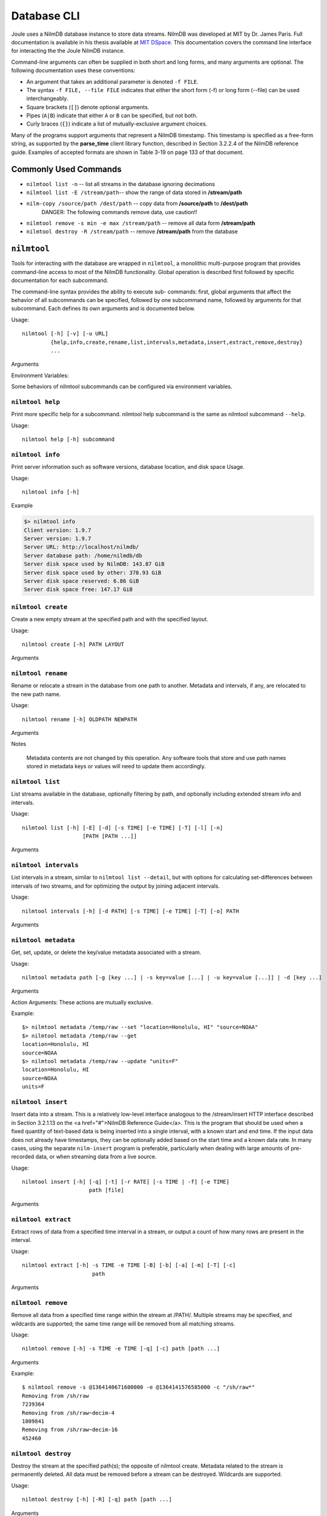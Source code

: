 
Database CLI
============

Joule uses a NilmDB database instance to store data streams. NilmDB was developed
at MIT by Dr. James Paris. Full documentation is available in his thesis available
at `MIT DSpace <https://dspace.mit.edu/handle/1721.1/84720>`_. This documentation
covers the command line interface for interacting the the Joule NilmDB instance.


Command-line arguments can often be supplied in both short and long
forms, and many arguments are optional. The following documentation uses these
conventions:

* An argument that takes an additional parameter is denoted ``-f FILE``.
* The syntax ``-f FILE, --file FILE`` indicates that either the short form (-f) or long form (--file) can be used interchangeably.
* Square brackets (``[]``) denote optional arguments.
* Pipes (``A|B``) indicate that either ``A`` or ``B`` can be specified, but not both.
* Curly braces (``{}``) indicate a list of mutually-exclusive argument choices.

Many of the programs support arguments that represent a NilmDB timestamp. This
timestamp is specified as a free-form string, as supported by the **parse_time**
client library function, described in Section 3.2.2.4 of the NilmDB reference
guide. Examples of accepted formats are shown in Table 3-19 on page 133 of that
document.

Commonly Used Commands
----------------------

* ``nilmtool list -n`` -- list all streams in the database ignoring decimations
* ``nilmtool list -E /stream/path``-- show the range of data stored in **/stream/path**
* ``nilm-copy /source/path /dest/path`` -- copy data from **/source/path** to **/dest/path**
    DANGER: The following commands remove data, use caution!!

* ``nilmtool remove -s min -e max /stream/path`` -- remove all data form **/stream/path**
* ``nilmtool destroy -R /stream/path`` -- remove **/stream/path** from the database

``nilmtool``
------------

Tools for interacting with the database are wrapped in ``nilmtool``, a
monolithic multi-purpose program that provides command-line access to most of
the NilmDB functionality. Global operation is described first followed by
specific documentation for each subcommand.

The command-line syntax provides the ability to execute sub- commands: first,
global arguments that affect the behavior of all subcommands can be specified,
followed by one subcommand name, followed by arguments for that subcommand. Each
defines its own arguments and is documented below.

Usage::

  nilmtool [-h] [-v] [-u URL]
           {help,info,create,rename,list,intervals,metadata,insert,extract,remove,destroy}
           ...

Arguments

.. raw:: html

  <div class="block-indent">
    <dl class="arglist">
      <dt>-u URL, --url URL</dt><dd> (default: http://localhost/nilmdb/) NilmDB server URL. Must be specified before the subcommand.</dd>
      <dt>subcommand ...</dt><dd>The subcommand to run, followed by its arguments. This is required.</dd>
      <dt>-h, --help</dt><dd>Print a help message with Usage information and details on all supported command-line arguments. This can also be specified after the subcom- mand, in which case the Usage and arguments of the subcommand are shown instead.</dd>
      <dt>-v, --version</dt><dd>Print the nilmtool version.</dd>
    </dl>
  </div>

Environment Variables:

Some behaviors of nilmtool subcommands can be configured via environment variables.

.. raw:: html

  <div class="block-indent">
    <dl class="arglist">
      <dt>NILMDB_URL</dt><dd> (default: http://localhost/nilmdb/) The default URL of the NilmDB server. This is used if --url is not specified, and can be set as an environment variable to avoid the need to specify it on each invocation of nilmtool.</dd>
      <dt>TZ</dt><dd>(default: system default timezone) The timezone to use when parsing or displaying times. This is usually of the form America/New_York, using the standard TZ names from the IANA
  Time Zone Database</dd>
    </dl>
  </div>

``nilmtool help``
+++++++++++++++++

Print more specific help for a subcommand. nilmtool help subcommand is the same as nilmtool subcommand ``--help``.

Usage::

  nilmtool help [-h] subcommand



``nilmtool info``
+++++++++++++++++
Print server information such as software versions, database location, and disk space Usage.

Usage::

  nilmtool info [-h]

Example

.. code-block:: bash

  $> nilmtool info
  Client version: 1.9.7
  Server version: 1.9.7
  Server URL: http://localhost/nilmdb/
  Server database path: /home/nilmdb/db
  Server disk space used by NilmDB: 143.87 GiB
  Server disk space used by other: 378.93 GiB
  Server disk space reserved: 6.86 GiB
  Server disk space free: 147.17 GiB


``nilmtool create``
+++++++++++++++++++

Create a new empty stream at the specified path and with the specified layout.

Usage::

  nilmtool create [-h] PATH LAYOUT

Arguments

.. raw:: html

  <div class="block-indent">
    <dl class="arglist">
      <dt>PATH</dt><dd>Path of the new stream. Stream paths are similar to filesystem paths and must contain at least two components. For example, /foo/bar.</dd>
      <dt>LAYOUT</dt><dd>Layout for the new stream. Layouts are of the form &lt;type&gt;_&lt;count&gt;. The &lt;type&gt; is one of those described in Section 2.2.3 of the <a href="#">NilmDB Reference Guide</a>, such as uint16, int64, or float32. &lt;count&gt; is a numeric count of how many data elements there are, per row. Streams store rows of homogeneous data only, and the largest supported &lt;count&gt; is 1024. Generally, counts should fall within a much lower range, typically between 1 and 32. For example, float32_8.</dd>
  </dl>
  </div>


``nilmtool rename``
+++++++++++++++++++

Rename or relocate a stream in the database from one path to another. Metadata and intervals, if any, are relocated to the new path name.

Usage::

  nilmtool rename [-h] OLDPATH NEWPATH

Arguments

.. raw:: html

  <div class="block-indent">
    <dl class="arglist">
      <dt>OLDPATH</dt><dd>Old existing stream path, e.g. /foo/old</dd>
      <dt>NEWPATH</dt><dd>New stream path, e.g. /foo/bar/new</dd>
    </dl>
  </div>

Notes

  Metadata contents are not changed by this operation. Any software tools that
  store and use path names stored in metadata keys or values will need to update
  them accordingly.


``nilmtool list``
+++++++++++++++++

List streams available in the database, optionally filtering by path, and
optionally including extended stream info and intervals.

Usage::

  nilmtool list [-h] [-E] [-d] [-s TIME] [-e TIME] [-T] [-l] [-n]
                     [PATH [PATH ...]]

Arguments

.. raw:: html

  <div class="block-indent">
    <dl class="arglist">
      <dt>PATH</dt><dd>(default: *) If paths are specified, only streams that
      match the given paths are shown. Wildcards are accepted; for example,
      /sharon/* will list all streams with a path beginning with /sharon/.
      Note that, to prevent wildcards from being interpreted by the shell,
      they should be quoted at the command line; for example:
      <pre>
  $> nilmtool list "/sharon/*"
  $> nilmtool list "*raw"</textarea></pre>
      </dd>
      <dt>-E, --ext</dt><dd>Show extended stream information, like interval extents, total rows of data present, and total amount of time covered by the stream’s intervals.</dd>
      <dt>-T, --timestamp-raw</dt><dd>When displaying timestamps in the output, show raw timestamp values from the NilmDB database rather than converting to human-readable times. Raw values are typically measured in microseconds since the Unix time epoch (1970/01/01 00:00 UTC).</dd>
      <dt>-l, --layout</dt><dd>Display the stream layout next to the path name.</dd>
      <dt>-n, --no-decim</dt><dd>Omit streams with paths containing the string ``~decim-``, to avoid cluttering the output with decimated streams.</dd>
      <dt>-d, --detail</dt><dd>In addition to the normal output, show the time intervals present in each stream. See also nilmtool intervals in Section 3.2.3.7 of the <a href="#">NilmDB Reference Guide</a>, which can display more details about the intervals.</dd>
      <dt>-s TIME, --start TIME</dt><dd>Starting timestamp for intervals (free-form, inclusive).</dd>
      <dt>-e TIME, --end TIME</dt><dd>Ending timestamp for intervals (free-form, noninclusive).</dd>
    </dl>
  </div>


``nilmtool intervals``
++++++++++++++++++++++

List intervals in a stream, similar to ``nilmtool list --detail``, but with
options for calculating set-differences between intervals of two streams, and
for optimizing the output by joining adjacent intervals.

Usage::

  nilmtool intervals [-h] [-d PATH] [-s TIME] [-e TIME] [-T] [-o] PATH

Arguments

.. raw:: html

  <div class="block-indent">
    <dl class="arglist">
      <dt>PATH</dt><dd>List intervals for this path.</dd>
      <dt>-d DIFFPATH, --diff DIFFPATH</dt><dd>(default: none) If specified, perform a set-difference by subtract the intervals in this path; that is, only show interval ranges that are present in the original path but not present in diffpath.</dd>
      <dt>-s TIME, --start TIME</dt><dd>Starting timestamp for intervals (free-form, inclusive).</dd>
      <dt>-e TIME, --end TIME</dt><dd>Ending timestamp for intervals (free-form, noninclusive).</dd>
      <dt>-T, --timestamp-raw</dt><dd>(default: min) (default: max) When displaying timestamps in the output, show raw timestamp values from the NilmDB database rather than converting to human-readable times. Raw values are typically measured in microseconds since the Unix time epoch (1970/01/01 00:00 UTC).</dd>
      <dt>-o, --optimize</dt><dd>Optimize the interval output by merging adjacent intervals. For example, the two intervals [1 → 2⟩ and [2 → 5⟩ would be displayed as one interval [1 → 5⟩.</dd>
    </dl>
  </div>


``nilmtool metadata``
+++++++++++++++++++++

Get, set, update, or delete the key/value metadata associated with a stream.

Usage::

  nilmtool metadata path [-g [key ...] | -s key=value [...] | -u key=value [...]] | -d [key ...]

Arguments

.. raw:: html

  <div class="block-indent">
    <dl class="arglist">
      <dt>PATH</dt><dd>Path of the stream for which to manage metadata. Required, and must be specified before the action arguments.</dd>
    </dl>
  </div>

Action Arguments: These actions are mutually exclusive.

.. raw:: html

  <div class="block-indent">
    <dl class="arglist">
      <dt>-g [KEY ...], --get [KEY ...]</dt><dd>(default: all) Get and print metadata for the specified key(s). If none are specified, print metadata for all keys. Keys are printed as key=value, one per line.</dd>
      <dt>-s [KEY=VALUE ...], --set [KEY=VALUE ...]</dt><dd>Set metadata. Keys and values are specified as a key=value string. This replaces all existing metadata on the stream with the provided keys; any keys present in the database but not specified on the command line are removed.</dd>
      <dt>-u [KEY=VALUE ...], --update [KEY=VALUE ...]</dt><dd>Update metadata. Keys and values are specified as a key=value string. This is similar to --set, but only adds or changes metadata keys; keys that are present in the database but not specified on the command line are left unchanged.</dd>
      <dt>-d [KEY ...], --delete [KEY ...]</dt><dd>(default: all) Delete metadata for the specified key(s). If none are specified, delete all metadata for the stream. </dd>
    </dl>
  </div>

Example::

  $> nilmtool metadata /temp/raw --set "location=Honolulu, HI" "source=NOAA"
  $> nilmtool metadata /temp/raw --get
  location=Honolulu, HI
  source=NOAA
  $> nilmtool metadata /temp/raw --update "units=F"
  location=Honolulu, HI
  source=NOAA
  units=F


``nilmtool insert``
+++++++++++++++++++

Insert data into a stream. This is a relatively low-level interface analogous to
the /stream/insert HTTP interface described in Section 3.2.1.13 on the <a
href="#">NilmDB Reference Guide</a>. This is the program that should be used
when a fixed quantity of text-based data is being inserted into a single
interval, with a known start and end time. If the input data does not already
have timestamps, they can be optionally added based on the start time and a
known data rate. In many cases, using the separate ``nilm-insert`` program is
preferable, particularly when dealing with large amounts of pre-recorded data,
or when streaming data from a live source.

Usage::

  nilmtool insert [-h] [-q] [-t] [-r RATE] [-s TIME | -f] [-e TIME]
                       path [file]


Arguments

.. raw:: html

  <div class="block-indent">
    <dl class="arglist">
      <dt>PATH</dt><dd>Path of the stream into which to insert data. The format of the input data must match the layout of the stream.</dd>
      <dt>FILE</dt><dd>(default: standard input) Input data filename, which must be formatted as uncompressed plain text. Default is to read the input from stdin.</dd>
      <dt>-q, --quiet</dt><dd>Suppress printing unnecessary messages.</dd>
    </dl>
  </div>

  <i>Timestamping</i>: To add timestamps to data that does not already have it, specify both of these arguments. The added timestamps are based on the interval start time and the given data rate.
  <div class="block-indent">
    <dl class="arglist">
       <dt>-t, --timestamp</dt><dd>Add timestamps to each line</dd>
       <dt>-r RATE, --rate RATE</dt><dd> Data rate, in Hz</dd>
    </dl>
  </div>
  <i>Start Time</i>: The start time may be manually specified, or it can be determined from the input filename, based on the following options.
  <div class="block-indent">
    <dl class="arglist">
      <dt>-s TIME, --start TIME</dt><dd>Starting timestamp for the new interval (free-form, inclusive)</dd>
      <dt>-f, --filename</dt><dd>Use filename to determine start time</dd>
    </dl>
  </div>
  <i>End Time</i>: The ending time should be manually specified. If timestamps are being added, this can be omitted, in which case the end of the interval is set to the last timestamp plus one microsecond.
  <div class="block-indent">
    <dl class="arglist">
      <dt>-e TIME, --end TIME</dt><dd>Ending timestamp for the new interval (free-form, noninclusive)</dd>
    </dl>
  </div>

``nilmtool extract``
++++++++++++++++++++

Extract rows of data from a specified time interval in a stream, or output a
count of how many rows are present in the interval.

Usage::

  nilmtool extract [-h] -s TIME -e TIME [-B] [-b] [-a] [-m] [-T] [-c]
                        path


Arguments

.. raw:: html

  <div class="block-indent">
    <dl class="arglist">
      <dt>PATH</dt><dd>Path of the stream from which to extract data.</dd>
      <dt>-s TIME, --start TIME</dt><dd>Starting timestamp to extract (free-form, inclusive)</dd>
      <dt>-e TIME, --end TIME</dt><dd>Ending timestamp to extract (free-form, noninclusive)</dd>
    </dl>
  </div>
  <i>Output Formatting</i>
  <div class="block-indent">
    <dl class="arglist">
      <dt>-B, --binary</dt><dd>Output raw binary data instead of the usual text format. For details on the text and binary formatting, see the documentation of HTTP call /stream/insert in Section 3.2.1.13.</dd>
      <dt>-b, --bare</dt><dd>Omit timestamps from each line of the output.</dd>
      <dt>-a, --annotate</dt><dd>Include comments at the beginning of the output with information about the stream. Comments are lines beginning with #.</dd>
      <dt>-m, --markup</dt><dd>Include comments in the output with information that denotes where the stream’s internal intervals begin and end. See the documentation of the markup parameter to HTTP call /stream/extract in Section 3.2.1.14 for details on the format of the comments.</dd>
      <dt>-T, --timestamp-raw</dt><dd>Use raw integer timestamps in the --annotate output instead of human- readable strings.</dd>
      <dt>-c, --count</dt><dd>Instead of outputting the data, output a count of how many rows are present in the given time interval. This is fast as it does not transfer the data from the server.</dd>
    </dl>
  </div>


``nilmtool remove``
+++++++++++++++++++

Remove all data from a specified time range within the stream at /PATH/.
Multiple streams may be specified, and wildcards are supported; the same time
range will be removed from all matching streams.

Usage::

  nilmtool remove [-h] -s TIME -e TIME [-q] [-c] path [path ...]

Arguments

.. raw:: html

  <div class="block-indent">
    <dl class="arglist">
      <dt>PATH</dt><dd> Path(s) of streams. Wildcards are supported. At least one path must provided.</dd>
      <dt>-s TIME, --start TIME</dt><dd>Starting timestamp of data to remove (free-form, inclusive, required).</dd>
      <dt>-e TIME, --end TIME</dt><dd>Ending timestamp of data to remove (free-form, noninclusive, required).</dd>
    </dl>
  </div>
  <i>Output Format</i>
  <div class="block-indent">
    <dl class="arglist">
      <dt>-q, --quiet</dt><dd>By default, matching path names are printed when removing from multiple paths. With this option, path names are not printed.</dd>
      <dt>-c, --count</dt><dd>Display a count of the number of rows of data that were removed from each path.</dd>
    </dl>
  </div>

Example::

  $ nilmtool remove -s @1364140671600000 -e @1364141576585000 -c "/sh/raw*"
  Removing from /sh/raw
  7239364
  Removing from /sh/raw~decim-4
  1809841
  Removing from /sh/raw~decim-16
  452460


``nilmtool destroy``
++++++++++++++++++++

Destroy the stream at the specified path(s); the opposite of nilmtool create.
Metadata related to the stream is permanently deleted. All data must be removed
before a stream can be destroyed. Wildcards are supported.

Usage::

  nilmtool destroy [-h] [-R] [-q] path [path ...]

Arguments

.. raw:: html

  <div class="block-indent" style="padding-bottom: 30px">
    <dl class="arglist">
      <dt>PATH</dt><dd>Path(s) of streams. Wildcards are supported. At least one path must provided.</dd>
      <dt>-R, --remove</dt><dd>If specified, all data is removed before destroying the stream. Equivalent to first running <span class="mono">nilmtool remove -s min -e max path``.</dd>
      <dt>-q, --quiet</dt><dd>Don’t display names when destroying multiple paths</dd>
    </dl>
  </div>

``nilm-copy``
-------------

Copy data and metadata from one stream to another. The source and destination
streams can reside on different servers. Both streams must have the same layout.
Only regions of time that are present in the source, and not yet present in the
destination, are processed. This program can therefore be re-run with the same
command-line arguments multiple times, and it will only process the newly
available data each time.

Usage::

  nilm-copy [-h] [-v] [-u URL] [-U DEST_URL] [-D] [-F] [-s TIME]
                 [-e TIME] [-n] [-x]
                 srcpath destpath

Arguments

.. raw:: html

  <div class="block-indent">
    <dl class="arglist">
      <dt>-u URL, --url URL</dt><dd> (default: http://localhost/nilmdb/) NilmDB server URL for the source stream.</dd>
      <dt>-U DESTURL, --dest-url DESTURL</dt><dd> (default: same as URL) NilmDB server URL for the destination stream. If unspecified, the same URL is used for both source and destination.</dd>
      <dt>-D, --dry-run</dt><dd>Just print intervals that would be processed, and exit.</dd>
      <dt>-F, --force-metadata</dt><dd>Metadata is copied from the source to the destination. By default, an error is returned if the destination stream metadata conflicts with the source stream metadata. Specify this flag to always overwrite the destination values with those from the source stream.</dd>
      <dt>-n, --nometa</dt><dd>Don’t copy or check metadata at all.</dd>
      <dt>-s TIME, --start TIME</dt><dd>(default: min) Starting timestamp of data to copy (free-form, inclusive).</dd>
      <dt>-e TIME, --end TIME</dt><dd>(default: max) Ending timestamp of data to copy (free-form, noninclusive).</dd>
      <dt>SRCPATH</dt><dd>Path of the source stream (on the source server).</dd>
      <dt>DESTPATH</dt><dd>Path of the destination stream (on the destination server).</dd>
    </dl>
  </div>



``nilm-copy-wildcard``
----------------------

Copy data and metadata, from multiple streams, between two servers. Similar to nilm-copy, except:

* Wildcards and multiple paths are supported in the stream names.
* Streams must always be copied between two servers.
* Stream paths must match on the source and destination server.
* If a stream does not exist on the destination server, it is created with the correct layout automatically.


Usage::

  nilm-copy-wildcard [-h] [-v] [-u URL] [-U DEST_URL] [-D] [-F] [-s TIME]
                          [-e TIME] [-n] [-x]
                          path [path ...]

Arguments

.. raw:: html

  <div class="block-indent">
  Most arguments are identical to those of nilm-copy (reference it for more details).
  <dl class="arglist">
    <dt>PATHS</dt><dd>Path(s) to copy from the source server to the destination server. Wildcards are accepted.</dd>
  </dl>
  </div>

Example::

  $ nilm-copy-wildcard -u http://bucket/nilmdb -U http://pilot/nilmdb /bp/startup*
   Source URL: http://bucket/nilmdb/
   Dest URL: http://pilot/nilmdb/
  Creating destination stream /bp/startup/info
  Creating destination stream /bp/startup/prep-a
  Creating destination stream /bp/startup/prep-a~decim-4
  Creating destination stream /bp/startup/prep-a~decim-16
  # ... etc


``nilm-decimate``
-----------------

Decimate the stream at SRCPATH and write the output to DESTPATH. The
decimation operation is described in Section 2.4.1; in short, every FACTOR rows
in the source are consolidated into one row in the destination, by calculating
the mean, minimum, and maximum values for each column. This program
detects if the stream at SRCPATH is already decimated, by the presence of a
decimate_source metadata key. If present, subsequent decimations take the
existing mean, minimum, and maximum values into account, and the output has the
same number of columns as the input. Otherwise, for the first level of
decimation, the output has three times as many columns as the input. See
also nilm-decimate-auto (Section 3.4.2.5) for a simpler method of decimating a
stream by multiple levels.

Usage::

  nilm-decimate [-h] [-v] [-u URL] [-U DEST_URL] [-D] [-F] [-s TIME]
                     [-e TIME] [-n] [-f FACTOR]
                     srcpath destpath

Arguments

.. raw:: html

  <div class="block-indent">
    <dl class="arglist">
      <dt>-u URL, --url URL</dt><dd>(default: http://localhost/nilmdb/) NilmDB server URL for the source stream.</dd>
      <dt>-U DESTURL, --dest-url DESTURL</dt><dd>(default: same as URL) NilmDB server URL for the destination stream. If unspecified, the same URL is used for both source and destination.</dd>
      <dt>-D, --dry-run</dt><dd>Just print intervals that would be processed, and exit.</dd>
      <dt>-F, --force-metadata</dt><dd>Overwrite destination metadata even if it conflicts with the values in the “metadata” section below.</dd>
      <dt>-s TIME, --start TIME</dt><dd>(default: min) Starting timestamp of data to decimate (free-form, inclusive).</dd>
      <dt>-e TIME, --end TIME</dt><dd>(default: max) Ending timestamp of data to decimate (free-form, noninclusive).</dd>
      <dt>-f FACTOR, --factor FACTOR</dt><dd>(default: 4) Set the decimation factor. For a source stream with n rows, the output stream will have n/FACTOR rows.</dd>
      <dt>SRCPATH</dt><dd>Path of the source stream (on the source server).</dd>
      <dt>DESTPATH</dt><dd>Path of the destination stream (on the destination server).</dd>
    </dl>
  </div>

The destination stream has the following metadata keys added:

decimate_source
  The source stream from which this data was decimated.
decimate_factor
  The decimation factor used.


``nilm-decimate-auto``
----------------------

Automatically create multiple decimation levels using from a single source
stream, continuing until the last decimated level contains fewer than 500 rows
total. Decimations are performed using nilm-decimate (Section 3.4.2.4).
Wildcards and multiple paths are accepted. Output streams are automatically
named based on the source stream name and the total decimation factor; for
example, ``/test/raw~decim-4``, ``/test/raw~decim-16``, etc. Streams containing
the string "``~decim-``" are ignored when matching wildcards.

Usage::

  nilm-decimate-auto [-h] [-v] [-u URL] [-f FACTOR] [-F] [--fast]
                          path [path ...]

Arguments

.. raw:: html

  <div class="block-indent">
    <dl class="arglist">
      <dt>-u URL, --url URL</dt><dd> (default: http://localhost/nilmdb/) NilmDB server URL for the source and destination streams.</dd>
      <dt>-F, --force-metadata</dt><dd>Overwrite destination metadata even if it conflicts with the values in the “metadata” section above.</dd>
      <dt>-f FACTOR, --factor FACTOR</dt><dd>(default: 4) Set the decimation factor. Each decimation level will have 1/FACTOR as many rows as the previous level.</dd>
      <dt>PATH [...]</dt><dd>One or more paths to decimate. Wildcards are accepted.</dd>
    </dl>
  </div>



``nilm-insert``
---------------

Insert a large amount of text-formatted data from an external source like
ethstream. This is a higher-level tool than nilmtool insert in that it attempts
to intelligently manage timestamps. The general concept is that it tracks two
timestamps:

1. The data timestamp is the precise timestamp corresponding to a particular row of data, and is the timestamp that gets inserted into the database. It increases by data_delta for every row of input. data_delta can come from one of two sources. If --delta is specified, it is pulled from the first column of data. If --rate is specified, data_delta is set to a fixed value of 1/RATE.
2.  The clock timestamp is the less precise timestamp that gives the absolute time. It can come from two sources. If --live is specified, it is pulled directly from the system clock. If --file is specified, it is extracted from the input file every time a new file is opened for read, and from comments that appear in the files.

Small discrepancies between data and clock are ignored. If the data timestamp ever differs from the clock timestamp by more than max_gap seconds:

* If data is running behind, there is a gap in the data, so the timestamp is stepped forward to match clock.
* If data is running ahead, there is overlap in the data, and an error is returned. If --skip is specified, then instead of returning an error, data is dropped and the remainder of the current file is skipped.

Usage::

  nilm-insert [-h] [-v] [-u URL] [-D] [-s] [-m SEC] [-r RATE | -d]
                   [-l | -f] [-o SEC] [-O SEC]
                   path [infile [infile ...]]

Arguments

.. raw:: html

  <div class="block-indent">
    <dl class="arglist">
      <dt>-u URL, --url URL</dt><dd> (default: http://localhost/nilmdb/) NilmDB server URL.</dd>
      <dt>-D, --dry-run</dt><dd>Parse files and print information, but don’t insert any data. Useful for verification before making changes to the database.</dd>
      <dt>-s, --skip</dt><dd>Skip the remainder of input files if the data timestamp runs too far ahead of the clock timestamp. Useful when inserting a large directory of existing files with inaccurate timestamps.</dd>
      <dt>-m SEC, --max-gap SEC</dt><dd>(default: 10.0) Maximum discrepancy between the clock and data timestamps.</dd>
    </dl>
  </div>

  <i>Data timestamp</i>
  <div class="block-indent">
    <dl class="arglist">
      <dt>-r RATE, --rate RATE</dt><dd>(default: 8000.0) data_delta is constant 1/RATE (in Hz).</dd>
      <dt>-d, --delta</dt><dd>data_delta is provided as the first number on each input line.</dd>
    </dl>
  </div>
  <i>Clock timestamp</i>
  <div class="block-indent">
    <dl class="arglist">
      <dt>-l, --live</dt><dd>Use the live system time for the clock timestamp. This is most useful when piping in data live from a capture device.</dd>
      <dt>-f, --file</dt><dd>Use filename and file comments for the clock timestamp. This is most useful when reading previously saved data.</dd>
      <dt>-o SEC, --offset-filename SEC</dt><dd>(default: −3600.0) Offset to add to timestamps in filenames, when using --file. The default accounts for the existing practice of naming capture files based on the end of the hour in which they were recorded. The filename timestamp plus this offset should equal the time that the first row of data in the file was captured.</dd>
      <dt>-O SEC, --offset-comment SEC</dt><dd>(default: 0.0) Offset to add to timestamps in comments, when using --file. The comment timestamp plus this offset should equal the time that the next row of data was captured.</dd>
    </dl>
  </div>
  <i>Path and Input</i>
  <div class="block-indent">
    <dl class="arglist">
      <dt>PATH</dt><dd>Path of the stream into which to insert data. The layout of the path must match the input data.</dd>
      <dt>INFILE [...]</dt><dd>(default: standard input) Input data filename(s). Filenames ending with .gz are transparently decompressed as they are read. The default is to read the input from stdin.</dd>
    </dl>
  </div>

.. DANGER::

    The following tools provide low level access to the NILM and are not
    required for normal system use. Be careful running them as they may
    corrupt the database or cause loss of data.

``nilmdb-server``
-----------------

Run a standalone NilmDB server. Note that the NilmDB server is typically run
as a WSGI process managed by Apache. This program runs NilmDB
using a built-in web server instead.

Usage::

  nilmdb-server [-h] [-v] [-a ADDRESS] [-p PORT] [-d DATABASE] [-q] [-t]
                     [-y]

Arguments

.. raw:: html

  <div class="block-indent">
    <dl class="arglist">
      <dt>-v, --version</dt><dd> Print the installed NilmDB version.</dd>
      <dt>-a ADDRESS, --address ADDRESS</dt><dd> (default: 0.0.0.0) Only listen on the given IP address. The default is to listen on all addresses.</dd>
      <dt>-p PORT, --port PORT</dt><dd>(default: 12380) Listen on the given TCP port.</dd>
      <dt>-d DATABASE, --database DATABASE</dt><dd>(default: ./db) Local filesystem directory of the NilmDB database.</dd>
      <dt>-q, --quiet</dt><dd>Silence output.</dd>
    </dl>
  </div>
  <i>Debug Options</i>
  <div class="block-indent">
    <dl class="arglist">
      <dt>-t, --traceback</dt><dd>Provide tracebacks in the error response for client errors (HTTP status codes 400 - 499). Normally, tracebacks are only provided for server errors (HTTP status codes 500 - 599).</dd>
      <dt>-y, --yappi</dt><dd>Run under the yappi profiler and invoke an interactive shell afterwards. Not intended for normal operation.</dd>
    </dl>
  </div>

``nilmdb-fsck``
---------------

Check database consistency, and optionally repair errors automatically, when
possible. Running this may be necessary after an improper shutdown or other
corruption has occurred. This program will refuse to run if the database is
currently locked by any other process, like the Apache webserver; such programs
should be stopped first. This is run automatically on system boot for the Joule
database.

Usage::

  nilmdb-fsck [-h] [-v] [-f] [-n] database

Arguments

.. raw:: html

  <div class="block-indent">
    <dl class="arglist">
      <dt>DATABASE</dt><dd>Local filesystem directory of the NilmDB database to check.</dd>
      <dt>-f, --fix</dt><dd>Attempt to fix errors when possible. Note that this may involve removing intervals or data.</dd>
      <dt>-n, --no-data</dt><dd>Skip the slow full-data check. The earlier, faster checks are likely to find most database corruption, so the data checks may be unnecessary.</dd>
      <dt>-h, --help</dt><dd>Print a help message with Usage information and details.</dd>
      <dt>-v, --version</dt><dd>Print the installed NilmDB version. Generally, you should ensure that the version of nilmdb-fsck is newer than the NilmDB version that created, or last used, the given database.</dd>
    </dl>
  </div>


``nilm-cleanup``
----------------

Clean up old data from streams, using a configuration file to specify which data
to remove. The configuration file is a text file in the following format::

  [/stream/path]
  keep = 3w # keep up to 3 weeks of data
  rate = 8000 # optional, used for the --estimate option
  decimated = false # whether to delete decimated data too
  [*/wildcard/path]
  keep = 3.5m # or 2520h or 105d or 15w or 0.29y

Stream paths are specified inside square brackets (``[]``) and are followed by configuration
keywords for the matching streams. Paths can contain wildcards. Supported keywords are:

``keep``
  How much data to keep. Supported suffixes are h for hours, d for days, w for weeks, m for months, and y for years.
``rate``
  (default: automatic) Expected data rate. Only used by the ``--estimate option``. If not specified, the rate is guessed based on the existing data in the stream.
``decimated``
  (default: true) If true, delete decimated data too. For stream path /A/B, this includes any stream matching the wildcard /A/B~decim*. If specified as false, no special treatment is applied to such streams.

The value keep is a maximum amount of data, not a cutoff time. When cleaning
data, the oldest data in the stream will be removed, until the total remaining
amount of data is less than or equal to keep. This means that data older than
keep will remain if insufficient newer data is present; for example, if new data
ceases to be inserted, old data will cease to be deleted.

Usage::

  nilm-cleanup [-h] [-v] [-u URL] [-y] [-e] configfile

Arguments

.. raw:: html
	 
  <div class="block-indent">
    <dl class="arglist">
      <dt>-u URL, --url URL</dt><dd> (default: http://localhost/nilmdb/) NilmDB server URL.</dd>
      <dt>-y, --yes</dt><dd>Actually remove the data. By default, nilm-cleanup only prints what it would have removed, but leaves the data intact.</dd>
      <dt>-e, --estimate</dt><dd>Instead of removing data, print an estimated report of the maximum amount of disk space that will be used by the cleaned-up streams. This uses the on-disk size of the stream layout, the estimated data rate, and the space required by decimation levels. Streams not matched in the con- figuration file are not included in the total.</dd>
      <dt>CONFIGFILE</dt><dd> Path to the configuration file. </dd>
    </dl>
  </div>
